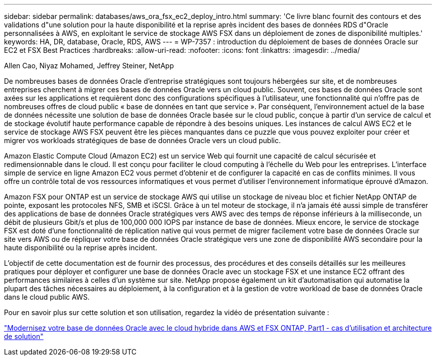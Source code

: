 ---
sidebar: sidebar 
permalink: databases/aws_ora_fsx_ec2_deploy_intro.html 
summary: 'Ce livre blanc fournit des contours et des validations d"une solution pour la haute disponibilité et la reprise après incident des bases de données RDS d"Oracle personnalisées à AWS, en exploitant le service de stockage AWS FSX dans un déploiement de zones de disponibilité multiples.' 
keywords: HA, DR, database, Oracle, RDS, AWS 
---
= WP-7357 : introduction du déploiement de bases de données Oracle sur EC2 et FSX Best Practices
:hardbreaks:
:allow-uri-read: 
:nofooter: 
:icons: font
:linkattrs: 
:imagesdir: ../media/


Allen Cao, Niyaz Mohamed, Jeffrey Steiner, NetApp

[role="lead"]
De nombreuses bases de données Oracle d'entreprise stratégiques sont toujours hébergées sur site, et de nombreuses entreprises cherchent à migrer ces bases de données Oracle vers un cloud public. Souvent, ces bases de données Oracle sont axées sur les applications et requièrent donc des configurations spécifiques à l'utilisateur, une fonctionnalité qui n'offre pas de nombreuses offres de cloud public « base de données en tant que service ». Par conséquent, l'environnement actuel de la base de données nécessite une solution de base de données Oracle basée sur le cloud public, conçue à partir d'un service de calcul et de stockage évolutif haute performance capable de répondre à des besoins uniques. Les instances de calcul AWS EC2 et le service de stockage AWS FSX peuvent être les pièces manquantes dans ce puzzle que vous pouvez exploiter pour créer et migrer vos workloads stratégiques de base de données Oracle vers un cloud public.

Amazon Elastic Compute Cloud (Amazon EC2) est un service Web qui fournit une capacité de calcul sécurisée et redimensionnable dans le cloud. Il est conçu pour faciliter le cloud computing à l'échelle du Web pour les entreprises. L'interface simple de service en ligne Amazon EC2 vous permet d'obtenir et de configurer la capacité en cas de conflits minimes. Il vous offre un contrôle total de vos ressources informatiques et vous permet d'utiliser l'environnement informatique éprouvé d'Amazon.

Amazon FSX pour ONTAP est un service de stockage AWS qui utilise un stockage de niveau bloc et fichier NetApp ONTAP de pointe, exposant les protocoles NFS, SMB et iSCSI. Grâce à un tel moteur de stockage, il n'a jamais été aussi simple de transférer des applications de base de données Oracle stratégiques vers AWS avec des temps de réponse inférieurs à la milliseconde, un débit de plusieurs Gbit/s et plus de 100,000 000 IOPS par instance de base de données. Mieux encore, le service de stockage FSX est doté d'une fonctionnalité de réplication native qui vous permet de migrer facilement votre base de données Oracle sur site vers AWS ou de répliquer votre base de données Oracle stratégique vers une zone de disponibilité AWS secondaire pour la haute disponibilité ou la reprise après incident.

L'objectif de cette documentation est de fournir des processus, des procédures et des conseils détaillés sur les meilleures pratiques pour déployer et configurer une base de données Oracle avec un stockage FSX et une instance EC2 offrant des performances similaires à celles d'un système sur site. NetApp propose également un kit d'automatisation qui automatise la plupart des tâches nécessaires au déploiement, à la configuration et à la gestion de votre workload de base de données Oracle dans le cloud public AWS.

Pour en savoir plus sur cette solution et son utilisation, regardez la vidéo de présentation suivante :

link:https://www.netapp.tv/insight/details/30000?playlist_id=275&mcid=04891225598830484314259903524057913910["Modernisez votre base de données Oracle avec le cloud hybride dans AWS et FSX ONTAP, Part1 - cas d'utilisation et architecture de solution"^]
